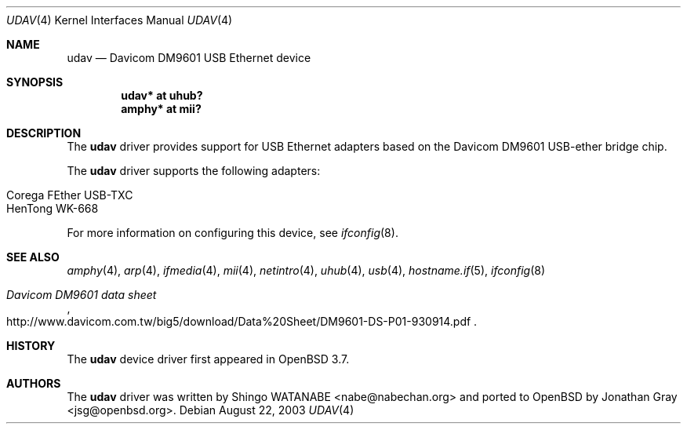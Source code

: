 .\"	$OpenBSD: src/share/man/man4/udav.4,v 1.7 2006/09/29 08:43:07 jsg Exp $
.\"	$NetBSD: udav.4,v 1.1 2003/08/22 06:42:01 itojun Exp $
.\"
.\" Copyright (c) 2003
.\"     Shingo WATANABE <nabe@nabechan.org>. All rights reserved.
.\"
.\" Redistribution and use in source and binary forms, with or without
.\" modification, are permitted provided that the following conditions
.\" are met:
.\" 1. Redistributions of source code must retain the above copyright
.\"    notice, this list of conditions and the following disclaimer.
.\" 2. Redistributions in binary form must reproduce the above copyright
.\"    notice, this list of conditions and the following disclaimer in the
.\"    documentation and/or other materials provided with the distribution.
.\" 3. Neither the name of the author nor the names of any co-contributors
.\"    may be used to endorse or promote products derived from this software
.\"   without specific prior written permission.
.\"
.\" THIS SOFTWARE IS PROVIDED BY THE AUTHOR AND CONTRIBUTORS ``AS IS'' AND
.\" ANY EXPRESS OR IMPLIED WARRANTIES, INCLUDING, BUT NOT LIMITED TO, THE
.\" IMPLIED WARRANTIES OF MERCHANTABILITY AND FITNESS FOR A PARTICULAR PURPOSE
.\" ARE DISCLAIMED.  IN NO EVENT SHALL Bill Paul OR THE VOICES IN HIS HEAD
.\" BE LIABLE FOR ANY DIRECT, INDIRECT, INCIDENTAL, SPECIAL, EXEMPLARY, OR
.\" CONSEQUENTIAL DAMAGES (INCLUDING, BUT NOT LIMITED TO, PROCUREMENT OF
.\" SUBSTITUTE GOODS OR SERVICES; LOSS OF USE, DATA, OR PROFITS; OR BUSINESS
.\" INTERRUPTION) HOWEVER CAUSED AND ON ANY THEORY OF LIABILITY, WHETHER IN
.\" CONTRACT, STRICT LIABILITY, OR TORT (INCLUDING NEGLIGENCE OR OTHERWISE)
.\" ARISING IN ANY WAY OUT OF THE USE OF THIS SOFTWARE, EVEN IF ADVISED OF
.\" THE POSSIBILITY OF SUCH DAMAGE.
.\"
.Dd August 22, 2003
.Dt UDAV 4
.Os
.Sh NAME
.Nm udav
.Nd Davicom DM9601 USB Ethernet device
.Sh SYNOPSIS
.Cd "udav*  at uhub?"
.Cd "amphy* at mii?"
.Sh DESCRIPTION
The
.Nm
driver provides support for USB
.Tn Ethernet
adapters based on the Davicom DM9601 USB-ether bridge chip.
.Pp
The
.Nm
driver supports the following adapters:
.Pp
.Bl -tag -width Dv -offset indent -compact
.It Tn Corega FEther USB-TXC
.It Tn HenTong WK-668
.El
.Pp
For more information on configuring this device, see
.Xr ifconfig 8 .
.Sh SEE ALSO
.Xr amphy 4 ,
.Xr arp 4 ,
.Xr ifmedia 4 ,
.Xr mii 4 ,
.Xr netintro 4 ,
.Xr uhub 4 ,
.Xr usb 4 ,
.Xr hostname.if 5 ,
.Xr ifconfig 8
.Rs
.%T Davicom DM9601 data sheet
.%O http://www.davicom.com.tw/big5/download/Data%20Sheet/DM9601-DS-P01-930914.pdf
.Re
.Sh HISTORY
The
.Nm
device driver first appeared in
.Ox 3.7 .
.Sh AUTHORS
.An -nosplit
The
.Nm
driver was written by
.An Shingo WATANABE Aq nabe@nabechan.org
and ported to
.Ox
by
.An Jonathan Gray Aq jsg@openbsd.org .
